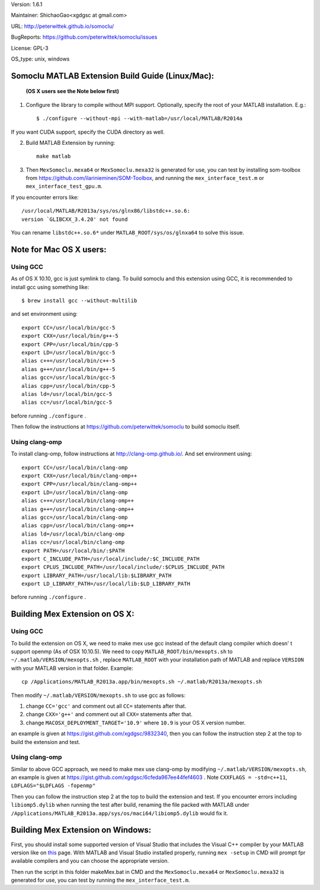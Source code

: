 Version: 1.6.1

Maintainer: ShichaoGao<xgdgsc at gmail.com>

URL: http://peterwittek.github.io/somoclu/

BugReports: https://github.com/peterwittek/somoclu/issues

License: GPL-3

OS_type: unix, windows

Somoclu MATLAB Extension Build Guide (Linux/Mac):
=================================================

   **(OS X users see the Note below first)**

1. Configure the library to compile without MPI support. Optionally, specify the root of your MATLAB installation. E.g.::

    $ ./configure --without-mpi --with-matlab=/usr/local/MATLAB/R2014a

If you want CUDA support, specify the CUDA directory as well.

2. Build MATLAB Extension by running:
   ::
      make matlab

3. Then ``MexSomoclu.mexa64`` or ``MexSomoclu.mexa32`` is generated for use, you can test by installing som-toolbox from https://github.com/ilarinieminen/SOM-Toolbox, and running the ``mex_interface_test.m`` or ``mex_interface_test_gpu.m``.

If you encounter errors like:
::
  /usr/local/MATLAB/R2013a/sys/os/glnx86/libstdc++.so.6:
  version `GLIBCXX_3.4.20' not found
  
You can rename ``libstdc++.so.6*`` under ``MATLAB_ROOT/sys/os/glnxa64`` to solve this issue.

Note for Mac OS X users:
================================
Using GCC
---------------
As of OS X 10.10, gcc is just symlink to clang. To build somoclu and this extension using GCC, it is recommended to install gcc using something like:
::
   $ brew install gcc --without-multilib

and set environment using:
::
    export CC=/usr/local/bin/gcc-5
    export CXX=/usr/local/bin/g++-5
    export CPP=/usr/local/bin/cpp-5
    export LD=/usr/local/bin/gcc-5
    alias c++=/usr/local/bin/c++-5
    alias g++=/usr/local/bin/g++-5
    alias gcc=/usr/local/bin/gcc-5
    alias cpp=/usr/local/bin/cpp-5
    alias ld=/usr/local/bin/gcc-5
    alias cc=/usr/local/bin/gcc-5
    
before running ``./configure`` .

Then follow the instructions at https://github.com/peterwittek/somoclu to build somoclu itself.


Using clang-omp
---------------
To install clang-omp, follow instructions at http://clang-omp.github.io/. And set environment using:
::
    export CC=/usr/local/bin/clang-omp
    export CXX=/usr/local/bin/clang-omp++
    export CPP=/usr/local/bin/clang-omp++
    export LD=/usr/local/bin/clang-omp
    alias c++=/usr/local/bin/clang-omp++
    alias g++=/usr/local/bin/clang-omp++
    alias gcc=/usr/local/bin/clang-omp
    alias cpp=/usr/local/bin/clang-omp++
    alias ld=/usr/local/bin/clang-omp
    alias cc=/usr/local/bin/clang-omp
    export PATH=/usr/local/bin/:$PATH
    export C_INCLUDE_PATH=/usr/local/include/:$C_INCLUDE_PATH
    export CPLUS_INCLUDE_PATH=/usr/local/include/:$CPLUS_INCLUDE_PATH
    export LIBRARY_PATH=/usr/local/lib:$LIBRARY_PATH
    export LD_LIBRARY_PATH=/usr/local/lib:$LD_LIBRARY_PATH


before running ``./configure`` .


Building Mex Extension on OS X:
===============================
Using GCC
---------------
To build the extension on OS X, we need to make mex use gcc instead of the default clang compiler which doesn' t support openmp (As of OSX 10.10.5). We need to copy ``MATLAB_ROOT/bin/mexopts.sh`` to ``~/.matlab/VERSION/mexopts.sh`` , replace ``MATLAB_ROOT`` with your installation path of MATLAB and replace ``VERSION`` with your MATLAB version in that folder. Example:
::
   cp /Applications/MATLAB_R2013a.app/bin/mexopts.sh ~/.matlab/R2013a/mexopts.sh

Then modify ``~/.matlab/VERSION/mexopts.sh`` to use gcc as follows:

1. change ``CC='gcc'`` and comment out all ``CC=`` statements after that.
2. change ``CXX='g++'`` and comment out all ``CXX=`` statements after that.
3. change ``MACOSX_DEPLOYMENT_TARGET='10.9'`` where ``10.9`` is your OS X version number.

an example is given at https://gist.github.com/xgdgsc/9832340, then you can follow the instruction step 2 at the top to build the extension and test.
  

Using clang-omp
---------------
Similar to above GCC approach, we need to make mex use clang-omp by modifying ``~/.matlab/VERSION/mexopts.sh``, an example is given at https://gist.github.com/xgdgsc/6cfeda967ee44fef4603 . Note ``CXXFLAGS = -std=c++11``, ``LDFLAGS="$LDFLAGS -fopenmp"``

Then you can follow the instruction step 2 at the top to build the extension and test. If you encounter errors including ``libiomp5.dylib`` when running the test after build, renaming the file packed with MATLAB under ``/Applications/MATLAB_R2013a.app/sys/os/maci64/libiomp5.dylib`` would fix it.

Building Mex Extension on Windows:
===================================

First, you should install some supported version of Visual Studio that includes the Visual C++ compiler by your MATLAB version like on `this <http://www.mathworks.com/support/compilers/R2013a/index.html?sec=win64/>`_ page. With MATLAB and Visual Studio installed properly, running ``mex -setup`` in CMD will prompt fpr available compilers and you can choose the appropriate version.

Then run the script in this folder makeMex.bat in CMD and the ``MexSomoclu.mexa64`` or ``MexSomoclu.mexa32`` is generated for use, you can test by running the ``mex_interface_test.m``.

